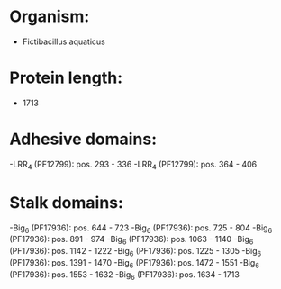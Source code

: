 * Organism:
- Fictibacillus aquaticus
* Protein length:
- 1713
* Adhesive domains:
-LRR_4 (PF12799): pos. 293 - 336
-LRR_4 (PF12799): pos. 364 - 406
* Stalk domains:
-Big_6 (PF17936): pos. 644 - 723
-Big_6 (PF17936): pos. 725 - 804
-Big_6 (PF17936): pos. 891 - 974
-Big_6 (PF17936): pos. 1063 - 1140
-Big_6 (PF17936): pos. 1142 - 1222
-Big_6 (PF17936): pos. 1225 - 1305
-Big_6 (PF17936): pos. 1391 - 1470
-Big_6 (PF17936): pos. 1472 - 1551
-Big_6 (PF17936): pos. 1553 - 1632
-Big_6 (PF17936): pos. 1634 - 1713

